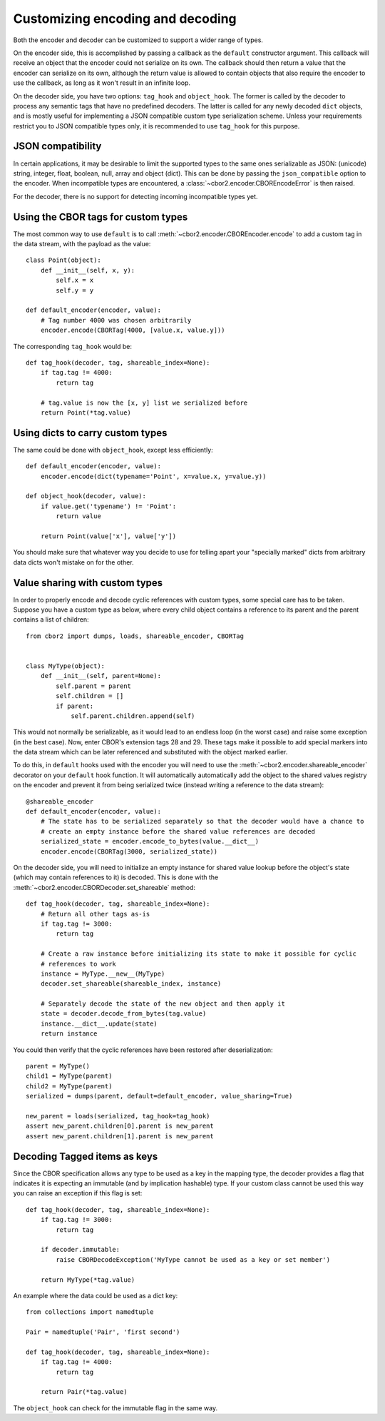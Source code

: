 Customizing encoding and decoding
=================================

Both the encoder and decoder can be customized to support a wider range of types.

On the encoder side, this is accomplished by passing a callback as the ``default`` constructor
argument. This callback will receive an object that the encoder could not serialize on its own.
The callback should then return a value that the encoder can serialize on its own, although the
return value is allowed to contain objects that also require the encoder to use the callback, as
long as it won't result in an infinite loop.

On the decoder side, you have two options: ``tag_hook`` and ``object_hook``. The former is called
by the decoder to process any semantic tags that have no predefined decoders. The latter is called
for any newly decoded ``dict`` objects, and is mostly useful for implementing a JSON compatible
custom type serialization scheme. Unless your requirements restrict you to JSON compatible types
only, it is recommended to use ``tag_hook`` for this purpose.

JSON compatibility
------------------

In certain applications, it may be desirable to limit the supported types to the same ones
serializable as JSON: (unicode) string, integer, float, boolean, null, array and object (dict).
This can be done by passing the ``json_compatible`` option to the encoder. When incompatible types
are encountered, a :class:`~cbor2.encoder.CBOREncodeError` is then raised.

For the decoder, there is no support for detecting incoming incompatible types yet.

Using the CBOR tags for custom types
------------------------------------

The most common way to use ``default`` is to call :meth:`~cbor2.encoder.CBOREncoder.encode`
to add a custom tag in the data stream, with the payload as the value::

    class Point(object):
        def __init__(self, x, y):
            self.x = x
            self.y = y

    def default_encoder(encoder, value):
        # Tag number 4000 was chosen arbitrarily
        encoder.encode(CBORTag(4000, [value.x, value.y]))

The corresponding ``tag_hook`` would be::

    def tag_hook(decoder, tag, shareable_index=None):
        if tag.tag != 4000:
            return tag

        # tag.value is now the [x, y] list we serialized before
        return Point(*tag.value)

Using dicts to carry custom types
---------------------------------

The same could be done with ``object_hook``, except less efficiently::

    def default_encoder(encoder, value):
        encoder.encode(dict(typename='Point', x=value.x, y=value.y))

    def object_hook(decoder, value):
        if value.get('typename') != 'Point':
            return value

        return Point(value['x'], value['y'])

You should make sure that whatever way you decide to use for telling apart your "specially marked"
dicts from arbitrary data dicts won't mistake on for the other.

Value sharing with custom types
-------------------------------

In order to properly encode and decode cyclic references with custom types, some special care has
to be taken. Suppose you have a custom type as below, where every child object contains a reference
to its parent and the parent contains a list of children::

    from cbor2 import dumps, loads, shareable_encoder, CBORTag


    class MyType(object):
        def __init__(self, parent=None):
            self.parent = parent
            self.children = []
            if parent:
                self.parent.children.append(self)

This would not normally be serializable, as it would lead to an endless loop (in the worst case)
and raise some exception (in the best case). Now, enter CBOR's extension tags 28 and 29. These tags
make it possible to add special markers into the data stream which can be later referenced and
substituted with the object marked earlier.

To do this, in ``default`` hooks used with the encoder you will need to use the
:meth:`~cbor2.encoder.shareable_encoder` decorator on your ``default`` hook function. It will
automatically automatically add the object to the shared values registry on the encoder and prevent
it from being serialized twice (instead writing a reference to the data stream)::

    @shareable_encoder
    def default_encoder(encoder, value):
        # The state has to be serialized separately so that the decoder would have a chance to
        # create an empty instance before the shared value references are decoded
        serialized_state = encoder.encode_to_bytes(value.__dict__)
        encoder.encode(CBORTag(3000, serialized_state))

On the decoder side, you will need to initialize an empty instance for shared value lookup before
the object's state (which may contain references to it) is decoded.
This is done with the :meth:`~cbor2.encoder.CBORDecoder.set_shareable` method::

    def tag_hook(decoder, tag, shareable_index=None):
        # Return all other tags as-is
        if tag.tag != 3000:
            return tag

        # Create a raw instance before initializing its state to make it possible for cyclic
        # references to work
        instance = MyType.__new__(MyType)
        decoder.set_shareable(shareable_index, instance)

        # Separately decode the state of the new object and then apply it
        state = decoder.decode_from_bytes(tag.value)
        instance.__dict__.update(state)
        return instance

You could then verify that the cyclic references have been restored after deserialization::

    parent = MyType()
    child1 = MyType(parent)
    child2 = MyType(parent)
    serialized = dumps(parent, default=default_encoder, value_sharing=True)

    new_parent = loads(serialized, tag_hook=tag_hook)
    assert new_parent.children[0].parent is new_parent
    assert new_parent.children[1].parent is new_parent

Decoding Tagged items as keys
-----------------------------

Since the CBOR specification allows any type to be used as a key in the mapping type, the decoder
provides a flag that indicates it is expecting an immutable (and by implication hashable) type. If
your custom class cannot be used this way you can raise an exception if this flag is set::

    def tag_hook(decoder, tag, shareable_index=None):
        if tag.tag != 3000:
            return tag

        if decoder.immutable:
            raise CBORDecodeException('MyType cannot be used as a key or set member')

        return MyType(*tag.value)

An example where the data could be used as a dict key::

    from collections import namedtuple

    Pair = namedtuple('Pair', 'first second')

    def tag_hook(decoder, tag, shareable_index=None):
        if tag.tag != 4000:
            return tag

        return Pair(*tag.value)

The ``object_hook`` can check for the immutable flag in the same way.
